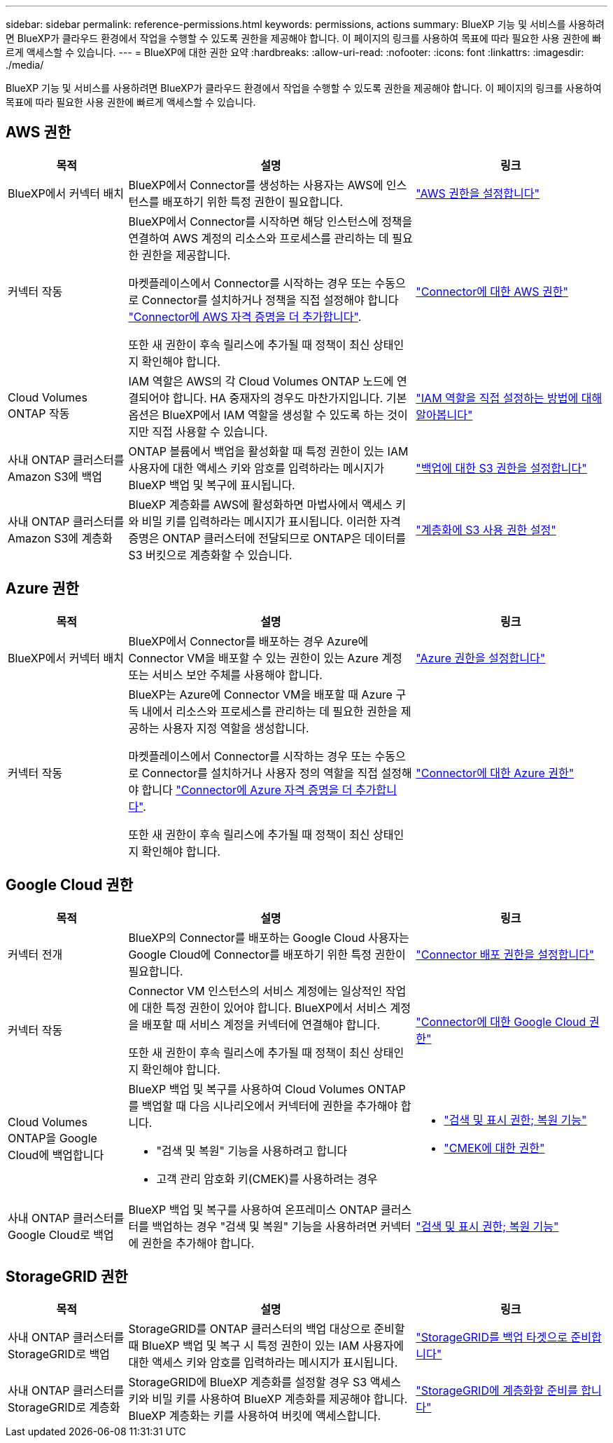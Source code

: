 ---
sidebar: sidebar 
permalink: reference-permissions.html 
keywords: permissions, actions 
summary: BlueXP 기능 및 서비스를 사용하려면 BlueXP가 클라우드 환경에서 작업을 수행할 수 있도록 권한을 제공해야 합니다. 이 페이지의 링크를 사용하여 목표에 따라 필요한 사용 권한에 빠르게 액세스할 수 있습니다. 
---
= BlueXP에 대한 권한 요약
:hardbreaks:
:allow-uri-read: 
:nofooter: 
:icons: font
:linkattrs: 
:imagesdir: ./media/


[role="lead"]
BlueXP 기능 및 서비스를 사용하려면 BlueXP가 클라우드 환경에서 작업을 수행할 수 있도록 권한을 제공해야 합니다. 이 페이지의 링크를 사용하여 목표에 따라 필요한 사용 권한에 빠르게 액세스할 수 있습니다.



== AWS 권한

[cols="25,60,40"]
|===
| 목적 | 설명 | 링크 


| BlueXP에서 커넥터 배치 | BlueXP에서 Connector를 생성하는 사용자는 AWS에 인스턴스를 배포하기 위한 특정 권한이 필요합니다. | link:task-set-up-permissions-aws.html["AWS 권한을 설정합니다"] 


| 커넥터 작동 | BlueXP에서 Connector를 시작하면 해당 인스턴스에 정책을 연결하여 AWS 계정의 리소스와 프로세스를 관리하는 데 필요한 권한을 제공합니다.

마켓플레이스에서 Connector를 시작하는 경우 또는 수동으로 Connector를 설치하거나 정책을 직접 설정해야 합니다 link:task-adding-aws-accounts.html#add-additional-credentials-to-a-connector["Connector에 AWS 자격 증명을 더 추가합니다"].

또한 새 권한이 후속 릴리스에 추가될 때 정책이 최신 상태인지 확인해야 합니다. | link:reference-permissions-aws.html["Connector에 대한 AWS 권한"] 


| Cloud Volumes ONTAP 작동 | IAM 역할은 AWS의 각 Cloud Volumes ONTAP 노드에 연결되어야 합니다. HA 중재자의 경우도 마찬가지입니다. 기본 옵션은 BlueXP에서 IAM 역할을 생성할 수 있도록 하는 것이지만 직접 사용할 수 있습니다. | https://docs.netapp.com/us-en/bluexp-cloud-volumes-ontap/task-set-up-iam-roles.html["IAM 역할을 직접 설정하는 방법에 대해 알아봅니다"^] 


| 사내 ONTAP 클러스터를 Amazon S3에 백업 | ONTAP 볼륨에서 백업을 활성화할 때 특정 권한이 있는 IAM 사용자에 대한 액세스 키와 암호를 입력하라는 메시지가 BlueXP 백업 및 복구에 표시됩니다. | https://docs.netapp.com/us-en/bluexp-backup-recovery/task-backup-onprem-to-aws.html#set-up-s3-permissions["백업에 대한 S3 권한을 설정합니다"^] 


| 사내 ONTAP 클러스터를 Amazon S3에 계층화 | BlueXP 계층화를 AWS에 활성화하면 마법사에서 액세스 키와 비밀 키를 입력하라는 메시지가 표시됩니다. 이러한 자격 증명은 ONTAP 클러스터에 전달되므로 ONTAP은 데이터를 S3 버킷으로 계층화할 수 있습니다. | https://docs.netapp.com/us-en/bluexp-tiering/task-tiering-onprem-aws.html#set-up-s3-permissions["계층화에 S3 사용 권한 설정"^] 
|===


== Azure 권한

[cols="25,60,40"]
|===
| 목적 | 설명 | 링크 


| BlueXP에서 커넥터 배치 | BlueXP에서 Connector를 배포하는 경우 Azure에 Connector VM을 배포할 수 있는 권한이 있는 Azure 계정 또는 서비스 보안 주체를 사용해야 합니다. | link:task-set-up-permissions-azure.html["Azure 권한을 설정합니다"] 


| 커넥터 작동  a| 
BlueXP는 Azure에 Connector VM을 배포할 때 Azure 구독 내에서 리소스와 프로세스를 관리하는 데 필요한 권한을 제공하는 사용자 지정 역할을 생성합니다.

마켓플레이스에서 Connector를 시작하는 경우 또는 수동으로 Connector를 설치하거나 사용자 정의 역할을 직접 설정해야 합니다 link:task-adding-azure-accounts.html#add-additional-azure-credentials-to-bluexp["Connector에 Azure 자격 증명을 더 추가합니다"].

또한 새 권한이 후속 릴리스에 추가될 때 정책이 최신 상태인지 확인해야 합니다.
 a| 
link:reference-permissions-azure.html["Connector에 대한 Azure 권한"]

|===


== Google Cloud 권한

[cols="25,60,40"]
|===
| 목적 | 설명 | 링크 


| 커넥터 전개 | BlueXP의 Connector를 배포하는 Google Cloud 사용자는 Google Cloud에 Connector를 배포하기 위한 특정 권한이 필요합니다. | link:task-set-up-permissions-google.html#set-up-permissions-to-create-the-connector-from-bluexp-or-gcloud["Connector 배포 권한을 설정합니다"] 


| 커넥터 작동 | Connector VM 인스턴스의 서비스 계정에는 일상적인 작업에 대한 특정 권한이 있어야 합니다. BlueXP에서 서비스 계정을 배포할 때 서비스 계정을 커넥터에 연결해야 합니다.

또한 새 권한이 후속 릴리스에 추가될 때 정책이 최신 상태인지 확인해야 합니다. | link:reference-permissions-gcp.html["Connector에 대한 Google Cloud 권한"] 


| Cloud Volumes ONTAP을 Google Cloud에 백업합니다  a| 
BlueXP 백업 및 복구를 사용하여 Cloud Volumes ONTAP를 백업할 때 다음 시나리오에서 커넥터에 권한을 추가해야 합니다.

* "검색 및 복원" 기능을 사용하려고 합니다
* 고객 관리 암호화 키(CMEK)를 사용하려는 경우

 a| 
* https://docs.netapp.com/us-en/bluexp-backup-recovery/task-backup-to-gcp.html#verify-or-add-permissions-to-the-connector["검색 및 표시 권한; 복원 기능"^]
* https://docs.netapp.com/us-en/bluexp-backup-recovery/task-backup-to-gcp.html#required-information-for-using-customer-managed-encryption-keys-cmek["CMEK에 대한 권한"^]




| 사내 ONTAP 클러스터를 Google Cloud로 백업 | BlueXP 백업 및 복구를 사용하여 온프레미스 ONTAP 클러스터를 백업하는 경우 "검색 및 복원" 기능을 사용하려면 커넥터에 권한을 추가해야 합니다. | https://docs.netapp.com/us-en/bluexp-backup-recovery/task-backup-onprem-to-gcp.html#verify-or-add-permissions-to-the-connector["검색 및 표시 권한; 복원 기능"^] 
|===


== StorageGRID 권한

[cols="25,60,40"]
|===
| 목적 | 설명 | 링크 


| 사내 ONTAP 클러스터를 StorageGRID로 백업 | StorageGRID를 ONTAP 클러스터의 백업 대상으로 준비할 때 BlueXP 백업 및 복구 시 특정 권한이 있는 IAM 사용자에 대한 액세스 키와 암호를 입력하라는 메시지가 표시됩니다. | https://docs.netapp.com/us-en/bluexp-backup-recovery/task-backup-onprem-private-cloud.html#prepare-storagegrid-as-your-backup-target["StorageGRID를 백업 타겟으로 준비합니다"^] 


| 사내 ONTAP 클러스터를 StorageGRID로 계층화 | StorageGRID에 BlueXP 계층화를 설정할 경우 S3 액세스 키와 비밀 키를 사용하여 BlueXP 계층화를 제공해야 합니다. BlueXP 계층화는 키를 사용하여 버킷에 액세스합니다. | https://docs.netapp.com/us-en/bluexp-backup-recovery/task-backup-onprem-private-cloud.html#prepare-storagegrid-as-your-backup-target["StorageGRID에 계층화할 준비를 합니다"^] 
|===